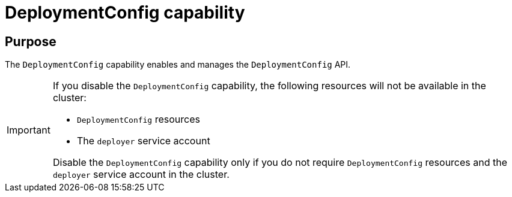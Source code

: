 // Module included in the following assemblies:
//
// *  installing/overview/cluster-capabilities.adoc

:_mod-docs-content-type: REFERENCE
[id="deployment-config-capability_{context}"]
= DeploymentConfig capability

[discrete]
== Purpose

The `DeploymentConfig` capability enables and manages the `DeploymentConfig` API.

[IMPORTANT]
====

If you disable the `DeploymentConfig` capability, the following resources will not be available in the cluster:

* `DeploymentConfig` resources
* The `deployer` service account

Disable the `DeploymentConfig` capability only if you do not require `DeploymentConfig` resources and the `deployer` service account in the cluster.
====